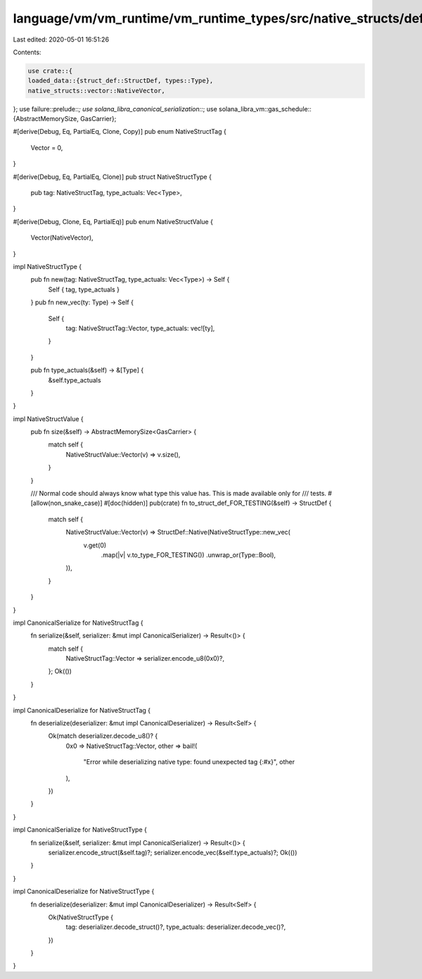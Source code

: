 language/vm/vm_runtime/vm_runtime_types/src/native_structs/def.rs
=================================================================

Last edited: 2020-05-01 16:51:26

Contents:

.. code-block:: rs

    use crate::{
    loaded_data::{struct_def::StructDef, types::Type},
    native_structs::vector::NativeVector,
};
use failure::prelude::*;
use solana_libra_canonical_serialization::*;
use solana_libra_vm::gas_schedule::{AbstractMemorySize, GasCarrier};

#[derive(Debug, Eq, PartialEq, Clone, Copy)]
pub enum NativeStructTag {
    Vector = 0,
}

#[derive(Debug, Eq, PartialEq, Clone)]
pub struct NativeStructType {
    pub tag: NativeStructTag,
    type_actuals: Vec<Type>,
}

#[derive(Debug, Clone, Eq, PartialEq)]
pub enum NativeStructValue {
    Vector(NativeVector),
}

impl NativeStructType {
    pub fn new(tag: NativeStructTag, type_actuals: Vec<Type>) -> Self {
        Self { tag, type_actuals }
    }
    pub fn new_vec(ty: Type) -> Self {
        Self {
            tag: NativeStructTag::Vector,
            type_actuals: vec![ty],
        }
    }

    pub fn type_actuals(&self) -> &[Type] {
        &self.type_actuals
    }
}

impl NativeStructValue {
    pub fn size(&self) -> AbstractMemorySize<GasCarrier> {
        match self {
            NativeStructValue::Vector(v) => v.size(),
        }
    }

    /// Normal code should always know what type this value has. This is made available only for
    /// tests.
    #[allow(non_snake_case)]
    #[doc(hidden)]
    pub(crate) fn to_struct_def_FOR_TESTING(&self) -> StructDef {
        match self {
            NativeStructValue::Vector(v) => StructDef::Native(NativeStructType::new_vec(
                v.get(0)
                    .map(|v| v.to_type_FOR_TESTING())
                    .unwrap_or(Type::Bool),
            )),
        }
    }
}

impl CanonicalSerialize for NativeStructTag {
    fn serialize(&self, serializer: &mut impl CanonicalSerializer) -> Result<()> {
        match self {
            NativeStructTag::Vector => serializer.encode_u8(0x0)?,
        };
        Ok(())
    }
}

impl CanonicalDeserialize for NativeStructTag {
    fn deserialize(deserializer: &mut impl CanonicalDeserializer) -> Result<Self> {
        Ok(match deserializer.decode_u8()? {
            0x0 => NativeStructTag::Vector,
            other => bail!(
                "Error while deserializing native type: found unexpected tag {:#x}",
                other
            ),
        })
    }
}

impl CanonicalSerialize for NativeStructType {
    fn serialize(&self, serializer: &mut impl CanonicalSerializer) -> Result<()> {
        serializer.encode_struct(&self.tag)?;
        serializer.encode_vec(&self.type_actuals)?;
        Ok(())
    }
}

impl CanonicalDeserialize for NativeStructType {
    fn deserialize(deserializer: &mut impl CanonicalDeserializer) -> Result<Self> {
        Ok(NativeStructType {
            tag: deserializer.decode_struct()?,
            type_actuals: deserializer.decode_vec()?,
        })
    }
}


